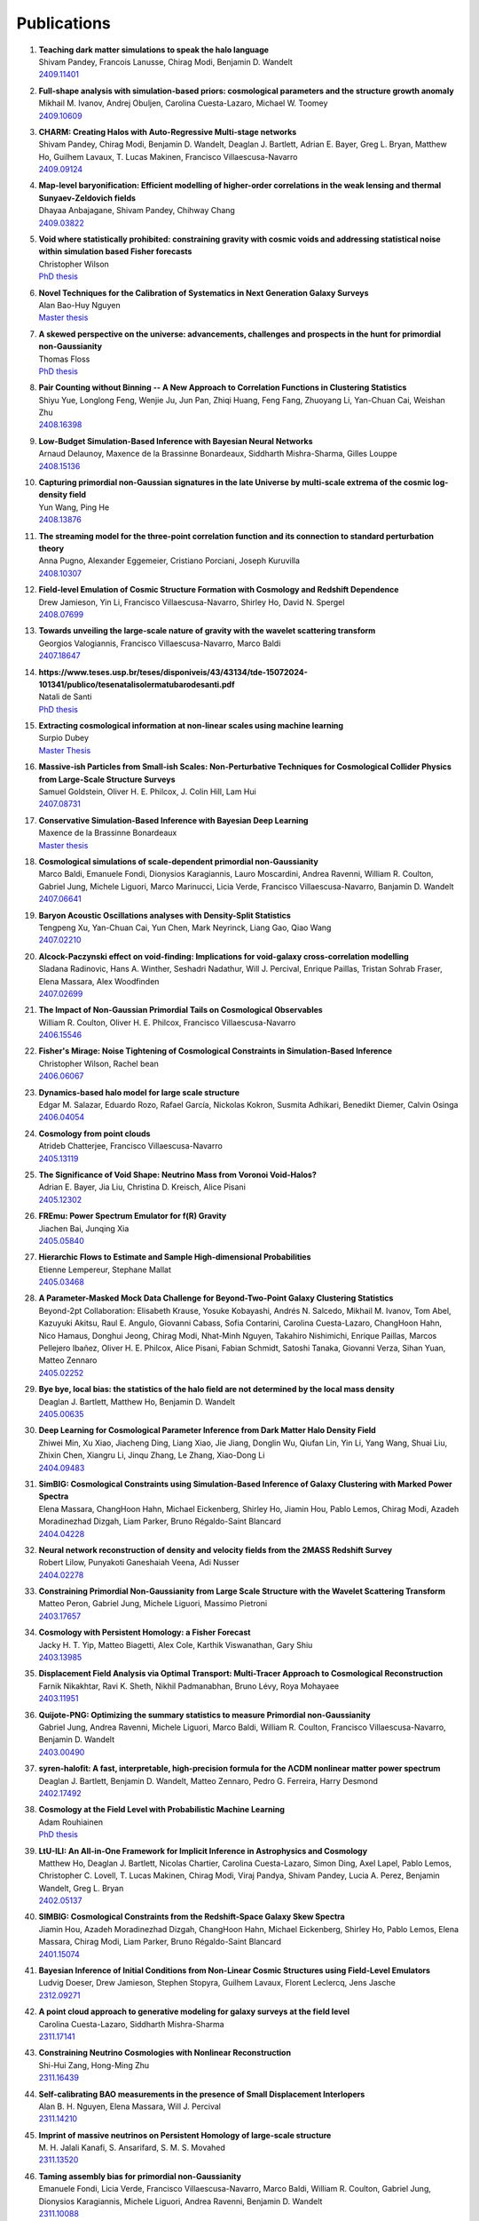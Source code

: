 .. _publications:

************
Publications
************

#. | **Teaching dark matter simulations to speak the halo language**
   | Shivam Pandey, Francois Lanusse, Chirag Modi, Benjamin D. Wandelt
   | `2409.11401 <https://arxiv.org/abs/2409.11401>`_

#. | **Full-shape analysis with simulation-based priors: cosmological parameters and the structure growth anomaly**
   | Mikhail M. Ivanov, Andrej Obuljen, Carolina Cuesta-Lazaro, Michael W. Toomey
   | `2409.10609 <https://arxiv.org/abs/2409.10609>`_

#. | **CHARM: Creating Halos with Auto-Regressive Multi-stage networks**
   | Shivam Pandey, Chirag Modi, Benjamin D. Wandelt, Deaglan J. Bartlett, Adrian E. Bayer, Greg L. Bryan, Matthew Ho, Guilhem Lavaux, T. Lucas Makinen, Francisco Villaescusa-Navarro
   | `2409.09124 <https://arxiv.org/abs/2409.09124>`_

#. | **Map-level baryonification: Efficient modelling of higher-order correlations in the weak lensing and thermal Sunyaev-Zeldovich fields**
   | Dhayaa Anbajagane, Shivam Pandey, Chihway Chang
   | `2409.03822 <https://arxiv.org/abs/2409.03822>`_

#. | **Void where statistically prohibited: constraining gravity with cosmic voids and addressing statistical noise within simulation based Fisher forecasts**
   | Christopher Wilson
   | `PhD thesis <https://www.proquest.com/docview/3100398944?pq-origsite=gscholar&fromopenview=true&sourcetype=Dissertations%20&%20Theses>`_

#. | **Novel Techniques for the Calibration of Systematics in Next Generation Galaxy Surveys**
   | Alan Bao-Huy Nguyen
   | `Master thesis <https://uwspace.uwaterloo.ca/bitstreams/db98ba72-9d54-49b2-a28a-7ef5e8552538/download>`_

#. | **A skewed perspective on the universe: advancements, challenges and prospects in the hunt for primordial non-Gaussianity**
   | Thomas Floss
   | `PhD thesis <https://pure.rug.nl/ws/portalfiles/portal/1084344891/Complete_thesis.pdf>`_

#. | **Pair Counting without Binning -- A New Approach to Correlation Functions in Clustering Statistics**
   | Shiyu Yue, Longlong Feng, Wenjie Ju, Jun Pan, Zhiqi Huang, Feng Fang, Zhuoyang Li, Yan-Chuan Cai, Weishan Zhu
   | `2408.16398 <https://arxiv.org/abs/2408.16398>`_

#. | **Low-Budget Simulation-Based Inference with Bayesian Neural Networks**
   | Arnaud Delaunoy, Maxence de la Brassinne Bonardeaux, Siddharth Mishra-Sharma, Gilles Louppe
   | `2408.15136 <https://arxiv.org/abs/2408.15136>`_

#. | **Capturing primordial non-Gaussian signatures in the late Universe by multi-scale extrema of the cosmic log-density field**
   | Yun Wang, Ping He
   | `2408.13876 <https://arxiv.org/abs/2408.13876>`_

#. | **The streaming model for the three-point correlation function and its connection to standard perturbation theory**
   | Anna Pugno, Alexander Eggemeier, Cristiano Porciani, Joseph Kuruvilla
   | `2408.10307 <https://arxiv.org/abs/2408.10307>`_

#. | **Field-level Emulation of Cosmic Structure Formation with Cosmology and Redshift Dependence**
   | Drew Jamieson, Yin Li, Francisco Villaescusa-Navarro, Shirley Ho, David N. Spergel
   | `2408.07699 <https://arxiv.org/abs/2408.07699>`_

#. | **Towards unveiling the large-scale nature of gravity with the wavelet scattering transform**
   | Georgios Valogiannis, Francisco Villaescusa-Navarro, Marco Baldi
   | `2407.18647 <https://arxiv.org/abs/2407.18647>`_

#. | **https://www.teses.usp.br/teses/disponiveis/43/43134/tde-15072024-101341/publico/tesenatalisolermatubarodesanti.pdf**
   | Natali de Santi
   | `PhD thesis <https://www.teses.usp.br/teses/disponiveis/43/43134/tde-15072024-101341/publico/tesenatalisolermatubarodesanti.pdf>`__

#. | **Extracting cosmological information at non-linear scales using machine learning**
   | Surpio Dubey
   | `Master Thesis <https://thesis.unipd.it/handle/20.500.12608/68240>`_

#. | **Massive-ish Particles from Small-ish Scales: Non-Perturbative Techniques for Cosmological Collider Physics from Large-Scale Structure Surveys**
   | Samuel Goldstein, Oliver H. E. Philcox, J. Colin Hill, Lam Hui
   | `2407.08731 <https://arxiv.org/abs/2407.08731>`_

#. | **Conservative Simulation-Based Inference with Bayesian Deep Learning**
   | Maxence de la Brassinne Bonardeaux
   | `Master thesis <https://matheo.uliege.be/bitstream/2268.2/20480/6/MasterThesisMdlBB.pdf>`_

#. | **Cosmological simulations of scale-dependent primordial non-Gaussianity**
   | Marco Baldi, Emanuele Fondi, Dionysios Karagiannis, Lauro Moscardini, Andrea Ravenni, William R. Coulton, Gabriel Jung, Michele Liguori, Marco Marinucci, Licia Verde, Francisco Villaescusa-Navarro, Banjamin D. Wandelt
   | `2407.06641 <https://arxiv.org/abs/2407.06641>`_

#. | **Baryon Acoustic Oscillations analyses with Density-Split Statistics**
   | Tengpeng Xu, Yan-Chuan Cai, Yun Chen, Mark Neyrinck, Liang Gao, Qiao Wang
   | `2407.02210 <https://arxiv.org/abs/2407.02210>`_

#. | **Alcock-Paczynski effect on void-finding: Implications for void-galaxy cross-correlation modelling**
   | Sladana Radinovic, Hans A. Winther, Seshadri Nadathur, Will J. Percival, Enrique Paillas, Tristan Sohrab Fraser, Elena Massara, Alex Woodfinden
   | `2407.02699 <https://arxiv.org/abs/2407.02699>`_

#. | **The Impact of Non-Gaussian Primordial Tails on Cosmological Observables**
   | William R. Coulton, Oliver H. E. Philcox, Francisco Villaescusa-Navarro
   | `2406.15546 <https://arxiv.org/abs/2406.15546>`_
   
#. | **Fisher's Mirage: Noise Tightening of Cosmological Constraints in Simulation-Based Inference**
   | Christopher Wilson, Rachel bean
   | `2406.06067 <https://arxiv.org/abs/2406.06067>`_

#. | **Dynamics-based halo model for large scale structure**
   | Edgar M. Salazar, Eduardo Rozo, Rafael García, Nickolas Kokron, Susmita Adhikari, Benedikt Diemer, Calvin Osinga
   | `2406.04054 <https://arxiv.org/abs/2406.04054>`_

#. | **Cosmology from point clouds**
   | Atrideb Chatterjee, Francisco Villaescusa-Navarro
   | `2405.13119 <https://arxiv.org/abs/2405.13119>`_

#. | **The Significance of Void Shape: Neutrino Mass from Voronoi Void-Halos?**
   | Adrian E. Bayer, Jia Liu, Christina D. Kreisch, Alice Pisani
   | `2405.12302 <https://arxiv.org/abs/2405.12302>`_

#. | **FREmu: Power Spectrum Emulator for f(R) Gravity**
   | Jiachen Bai, Junqing Xia
   | `2405.05840 <https://arxiv.org/abs/2405.05840>`_

#. | **Hierarchic Flows to Estimate and Sample High-dimensional Probabilities**
   | Etienne Lempereur, Stephane Mallat
   | `2405.03468 <https://arxiv.org/abs/2405.03468>`_

#. | **A Parameter-Masked Mock Data Challenge for Beyond-Two-Point Galaxy Clustering Statistics**
   | Beyond-2pt Collaboration: Elisabeth Krause, Yosuke Kobayashi, Andrés N. Salcedo, Mikhail M. Ivanov, Tom Abel, Kazuyuki Akitsu, Raul E. Angulo, Giovanni Cabass, Sofia Contarini, Carolina Cuesta-Lazaro, ChangHoon Hahn, Nico Hamaus, Donghui Jeong, Chirag Modi, Nhat-Minh Nguyen, Takahiro Nishimichi, Enrique Paillas, Marcos Pellejero Ibañez, Oliver H. E. Philcox, Alice Pisani, Fabian Schmidt, Satoshi Tanaka, Giovanni Verza, Sihan Yuan, Matteo Zennaro
   | `2405.02252 <https://arxiv.org/abs/2405.02252>`_

#. | **Bye bye, local bias: the statistics of the halo field are not determined by the local mass density**
   | Deaglan J. Bartlett, Matthew Ho, Benjamin D. Wandelt
   | `2405.00635 <https://arxiv.org/abs/2405.00635>`_

#. | **Deep Learning for Cosmological Parameter Inference from Dark Matter Halo Density Field**
   | Zhiwei Min, Xu Xiao, Jiacheng Ding, Liang Xiao, Jie Jiang, Donglin Wu, Qiufan Lin, Yin Li, Yang Wang, Shuai Liu, Zhixin Chen, Xiangru Li, Jinqu Zhang, Le Zhang, Xiao-Dong Li
   | `2404.09483 <https://arxiv.org/abs/2404.09483>`_

#. | **SimBIG: Cosmological Constraints using Simulation-Based Inference of Galaxy Clustering with Marked Power Spectra**
   | Elena Massara, ChangHoon Hahn, Michael Eickenberg, Shirley Ho, Jiamin Hou, Pablo Lemos, Chirag Modi, Azadeh Moradinezhad Dizgah, Liam Parker, Bruno Régaldo-Saint Blancard
   | `2404.04228 <https://arxiv.org/abs/2404.04228>`_

#. | **Neural network reconstruction of density and velocity fields from the 2MASS Redshift Survey**
   | Robert Lilow, Punyakoti Ganeshaiah Veena, Adi Nusser
   | `2404.02278 <https://arxiv.org/abs/2404.02278>`_

#. | **Constraining Primordial Non-Gaussianity from Large Scale Structure with the Wavelet Scattering Transform**
   | Matteo Peron, Gabriel Jung, Michele Liguori, Massimo Pietroni
   | `2403.17657 <https://arxiv.org/abs/2403.17657>`_

#. | **Cosmology with Persistent Homology: a Fisher Forecast**
   | Jacky H. T. Yip, Matteo Biagetti, Alex Cole, Karthik Viswanathan, Gary Shiu
   | `2403.13985 <https://arxiv.org/abs/2403.13985>`_

#. | **Displacement Field Analysis via Optimal Transport: Multi-Tracer Approach to Cosmological Reconstruction**
   | Farnik Nikakhtar, Ravi K. Sheth, Nikhil Padmanabhan, Bruno Lévy, Roya Mohayaee
   | `2403.11951 <https://arxiv.org/abs/2403.11951>`_

#. | **Quijote-PNG: Optimizing the summary statistics to measure Primordial non-Gaussianity**
   | Gabriel Jung, Andrea Ravenni, Michele Liguori, Marco Baldi, William R. Coulton, Francisco Villaescusa-Navarro, Benjamin D. Wandelt
   | `2403.00490 <https://arxiv.org/abs/2403.00490>`_

#. | **syren-halofit: A fast, interpretable, high-precision formula for the ΛCDM nonlinear matter power spectrum**
   | Deaglan J. Bartlett, Benjamin D. Wandelt, Matteo Zennaro, Pedro G. Ferreira, Harry Desmond
   | `2402.17492 <https://arxiv.org/abs/2402.17492>`_

#. | **Cosmology at the Field Level with Probabilistic Machine Learning**
   | Adam Rouhiainen
   | `PhD thesis <https://arxiv.org/abs/2402.07694>`_

#. | **LtU-ILI: An All-in-One Framework for Implicit Inference in Astrophysics and Cosmology**
   | Matthew Ho, Deaglan J. Bartlett, Nicolas Chartier, Carolina Cuesta-Lazaro, Simon Ding, Axel Lapel, Pablo Lemos, Christopher C. Lovell, T. Lucas Makinen, Chirag Modi, Viraj Pandya, Shivam Pandey, Lucia A. Perez, Benjamin Wandelt, Greg L. Bryan
   | `2402.05137 <https://arxiv.org/abs/2402.05137>`_

#. | **SIMBIG: Cosmological Constraints from the Redshift-Space Galaxy Skew Spectra**
   | Jiamin Hou, Azadeh Moradinezhad Dizgah, ChangHoon Hahn, Michael Eickenberg, Shirley Ho, Pablo Lemos, Elena Massara, Chirag Modi, Liam Parker, Bruno Régaldo-Saint Blancard
   | `2401.15074 <https://arxiv.org/abs/2401.15074>`_

#. | **Bayesian Inference of Initial Conditions from Non-Linear Cosmic Structures using Field-Level Emulators**
   | Ludvig Doeser, Drew Jamieson, Stephen Stopyra, Guilhem Lavaux, Florent Leclercq, Jens Jasche
   | `2312.09271 <https://arxiv.org/abs/2312.09271>`_

#. | **A point cloud approach to generative modeling for galaxy surveys at the field level**
   | Carolina Cuesta-Lazaro, Siddharth Mishra-Sharma
   | `2311.17141 <https://arxiv.org/abs/2311.17141>`_

#. | **Constraining Neutrino Cosmologies with Nonlinear Reconstruction**
   | Shi-Hui Zang, Hong-Ming Zhu
   | `2311.16439 <https://arxiv.org/abs/2311.16439>`_

#. | **Self-calibrating BAO measurements in the presence of Small Displacement Interlopers**
   | Alan B. H. Nguyen, Elena Massara, Will J. Percival
   | `2311.14210 <https://arxiv.org/abs/2311.14210>`_

#. | **Imprint of massive neutrinos on Persistent Homology of large-scale structure**
   | M. H. Jalali Kanafi, S. Ansarifard, S. M. S. Movahed
   | `2311.13520 <https://arxiv.org/abs/2311.13520>`_

#. | **Taming assembly bias for primordial non-Gaussianity**
   | Emanuele Fondi, Licia Verde, Francisco Villaescusa-Navarro, Marco Baldi, William R. Coulton, Gabriel Jung, Dionysios Karagiannis, Michele Liguori, Andrea Ravenni, Benjamin D. Wandelt
   | `2311.10088 <https://arxiv.org/abs/2311.10088>`_

#. | **Analysis of an iterative reconstruction method in comparison of the standard reconstruction method**
   | Xinyi Chen, Nikhil Padmanabhan
   | `2311.09531 <https://arxiv.org/abs/2311.09531>`_

#. | **Elucidating the impact of massive neutrinos on halo assembly bias**
   | Yunjia Song, Ying Zu
   | `2311.07650 <https://arxiv.org/abs/2311.07650>`_

#. | **On the range of validity of perturbative models for galaxy clustering and its uncertainty**
   | Giosuè Gambardella, Matteo Biagetti, Chiara Moretti, Emiliano Sefusatti
   | `2311.04608 <https://arxiv.org/abs/2311.04608>`_

#. | **Evaluating the reconstruction of individual haloes in constrained cosmological simulations**
   | Richard Stiskalek, Harry Desmond, Julien Devriendt, Adrianne Slyz
   | `2310.20672 <https://arxiv.org/abs/2310.20672>`_

#. | **SimBIG: Field-level Simulation-Based Inference of Galaxy Clustering**
   | Pablo Lemos, Liam Parker, ChangHoon Hahn, Shirley Ho, Michael Eickenberg, Jiamin Hou, Elena Massara, Chirag Modi, Azadeh Moradinezhad Dizgah, Bruno Regaldo-Saint Blancard, David Spergel
   | `2310.15256 <https://arxiv.org/abs/2310.15256>`_

#. | **SIMBIG: Galaxy Clustering Analysis with the Wavelet Scattering Transform**
   | Bruno Régaldo-Saint Blancard, ChangHoon Hahn, Shirley Ho, Jiamin Hou, Pablo Lemos, Elena Massara, Chirag Modi, Azadeh Moradinezhad Dizgah, Liam Parker, Yuling Yao, Michael Eickenberg
   | `2310.15250 <https://arxiv.org/abs/2310.15250>`_

#. | **SIMBIG: The First Cosmological Constraints from Non-Gaussian and Non-Linear Galaxy Clustering**
   | ChangHoon Hahn, Pablo Lemos, Liam Parker, Bruno Régaldo-Saint Blancard, Michael Eickenberg, Shirley Ho, Jiamin Hou, Elena Massara, Chirag Modi, Azadeh Moradinezhad Dizgah, David Spergel
   | `2310.15246 <https://arxiv.org/abs/2310.15246>`_

#. | **SIMBIG: The First Cosmological Constraints from the Non-Linear Galaxy Bispectrum**
   | ChangHoon Hahn, Michael Eickenberg, Shirley Ho, Jiamin Hou, Pablo Lemos, Elena Massara, Chirag Modi, Azadeh Moradinezhad Dizgah, Liam Parker, Bruno Régaldo-Saint Blancard
   | `2310.15243 <https://arxiv.org/abs/2310.15243>`_

#. | **A theoretical view on the T-web statistical description of the cosmic web**
   | Emma Ayçoberry, Alexandre Barthelemy, Sandrine Codis
   | `2310.03548 <https://arxiv.org/abs/2310.03548>`_

#. | **Primordial non-Gaussianities with weak lensing: Information on non-linear scales in the Ulagam full-sky simulations**
   | Dhayaa Anbajagane, Chihway Chang, Hayden Lee, Marco Gatti
   | `2310.02349 <https://arxiv.org/abs/2310.02349>`_

#. | **Small-scale signatures of primordial non-Gaussianity in k-Nearest Neighbour cumulative distribution functions**
   | William R. Coulton, Tom Abel, Arka Banerjee
   | `2309.15151 <https://arxiv.org/abs/2309.15151>`_

#. | **Sensitivity Analysis of Simulation-Based Inference for Galaxy Clustering**
   | Chirag Modi, Shivam Pandey, Matthew Ho, ChangHoon Hahn, Bruno R'egaldo-Saint Blancard, Benjamin Wandelt
   | `2309.15071 <https://arxiv.org/abs/2309.15071>`_

#. | **Towards an Optimal Cosmological Detection of Neutrino Mass with Bayesian Inference**
   | Adrian Bayer
   | `PhD thesis <https://escholarship.org/uc/item/0gf06762>`__

#. | **The effects of non-linearity on the growth rate constraint from velocity correlation functions**
   | Motonari Tonegawa, Stephen Appleby, Changbom Park, Sungwook E. Hong, Juhan Kim
   | `2309.14457 <https://arxiv.org/abs/2309.14457>`_

#. | **Hybrid SBI or How I Learned to Stop Worrying and Learn the Likelihood**
   | Chirag Modi, Oliver H.E. Philcox
   | `2309.10270 <https://arxiv.org/abs/2309.10270>`_

#. | **Predicting Interloper Fraction with Graph Neural Networks**
   | Elena Massara, Francisco Villaescusa-Navarro, Will J. Percival
   | `2309.05850 <https://arxiv.org/abs/2309.05850>`_

#. | **The two-loop power spectrum in redshift space**
   | Petter Taule, Mathias Garny
   | `2308.07379 <https://arxiv.org/abs/2308.07379>`_

#. | **Beyond the 3rd moment: A practical study of using lensing convergence CDFs for cosmology with DES Y3**
   | D. Anbajagane, C. Chang, A. Banerjee, T. Abel, M. Gatti, V. Ajani, A. Alarcon et al.
   | `2308.03863 <https://arxiv.org/abs/2308.03863>`_

#. | **Precision cosmology using voids**
   | Alex Woodfinden
   | `PhD thesis <https://uwspace.uwaterloo.ca/handle/10012/19651>`__

#. | **Probing the anisotropy and non-Gaussianity in redshift space through the derivative of excursion set moments**
   | M. H. Jalali Kanafi, S. M. S. Movahed
   | `2308.03086 <https://arxiv.org/abs/2308.03086>`_

#. | **Hybrid-bias and displacement emulators for field-level modelling of galaxy clustering in real and redshift space**
   | Marcos Pellejero Ibanez, Raul E. Angulo, Drew Jamieson, Yin Li
   | `2307.09134 <https://arxiv.org/abs/2307.09134>`_

#. | **Neutrino mass constraint from an Implicit Likelihood Analysis of BOSS voids**
   | Leander Thiele, Elena Massara, Alice Pisani, ChangHoon Hahn, David N. Spergel, Shirley Ho, Benjamin Wandelt
   | `2307.07555 <https://arxiv.org/abs/2307.07555>`_
   
#. | **Optimal Transport Reconstruction of Biased Tracers in Redshift Space**
   | Farnik Nikakhtar, Nikhil Padmanabhan, Bruno Lévy, Ravi K. Sheth, Roya Mohayaee
   | `2307.03671 <https://arxiv.org/abs/2307.03671>`_

#. | **Numerical Studies in Rarefied Gas Dynamics, Cosmological Summary Statistics, and Scalar Field Dark Matter**
   | Alvaro Zamora
   | `PhD thesis <https://searchworks.stanford.edu/view/14783507>`__

#. | **Scattering Spectra Models for Physics**
   | Sihao Cheng, Rudy Morel, Erwan Allys, Brice Menard, Stephane Mallat
   | `2306.17210 <https://arxiv.org/abs/2306.17210>`_
   
#. | **Statistical Component Separation for Targeted Signal Recovery in Noisy Mixtures**
   | Bruno Regaldo-Saint Blancard, Michael Eickenberg
   | `2306.15012 <https://arxiv.org/abs/2306.15012>`_

#. | **Whispers from the Big Bang: cosmological constraints from galaxy power spectra**
   | Aaron Glanville
   | `PhD thesis <https://espace.library.uq.edu.au/view/UQ:f88e80a>`__
   
#. | **Signatures of a Parity-Violating Universe**
   | William R. Coulton, Oliver H. E. Philcox, Francisco Villaescusa-Navarro
   | `2306.11782 <https://arxiv.org/abs/2306.11782>`_

#. | **Effective cosmic density field reconstruction with convolutional neural network**
   | Xinyi Chen, Fangzhou Zhu, Sasha Gaines, Nikhil Padmanabhan
   | `2306.10538 <https://arxiv.org/abs/2306.10538>`_

#. | **On approximations of the redshift-space bispectrum and power spectrum multipoles covariance matrix**
   | Sergi Novell-Masot, Héctor Gil-Marín, Licia Verde
   | `2306.03137 <https://arxiv.org/abs/2306.03137>`_

#. | **Clustering of binary black hole mergers: a detailed analysis of the EAGLE+MOBSE simulation**
   | Matteo Peron, Sarah Libanore, Andrea Ravenni, Michele Liguori, Maria Celeste Artale
   | `2305.18003 <https://arxiv.org/abs/2305.18003>`_

#. | **Non-Linearity-Free prediction of the growth-rate fσ8 using Convolutional Neural Networks**
   | Koya Murakami, Indira Ocampo, Savvas Nesseris, Atsushi J. Nishizawa, Sachiko Kuroyanagi
   | `2305.12812 <https://arxiv.org/abs/2305.12812>`_

#. | **Quijote-PNG: The Information Content of the Halo Mass Function**
   | Gabriel Jung, Andrea Ravenni, Marco Baldi, William R. Coulton, Drew Jamieson, Dionysios Karagiannis, Michele Liguori, Helen Shao, Licia Verde, Francisco Villaescusa-Navarro, Benjamin D. Wandelt
   | `2305.10597 <https://arxiv.org/abs/2305.10597>`_

#. | **How to estimate Fisher matrices from simulations**
   | William R. Coulton, Benjamin D. Wandelt
   | `2305.08994 <https://arxiv.org/abs/2305.08994>`_

#. | **Improving constraints on primordial non-Gaussianity using neural network based reconstruction**
   | Thomas Flöss, P. Daniel Meerburg
   | `2305.07018 <https://arxiv.org/abs/2305.07018>`_

#. | **Constraining fNL using the Large-Scale Modulation of Small-Scale Statistics**
   | Utkarsh Giri, Moritz Münchmeyer, Kendrick M. Smith
   | `2305.03070 <https://arxiv.org/abs/2305.03070>`_

#. | **Posterior Sampling of the Initial Conditions of the Universe from Non-linear Large Scale Structures using Score-Based Generative Models**
   | Ronan Legin, Matthew Ho, Pablo Lemos, Laurence Perreault-Levasseur, Shirley Ho, Yashar Hezaveh, Benjamin Wandelt
   | `2304.03788 <https://arxiv.org/abs/2304.03788>`_

#. | **On the impact of f(Q) gravity on the Large Scale Structure**
   | Oleksii Sokoliuk, Simran Arora, Subhrat Praharaj, Alexander Baransky, P.K. Sahoo
   | `2303.17341 <https://arxiv.org/abs/2303.17341>`_

#. | **GEO-FPT: a model of the galaxy bispectrum at mildly non-linear scales**
   | Sergi Novell-Masot, Davide Gualdi, Héctor Gil-Marín, Licia Verde
   | `2303.15510 <https://arxiv.org/abs/2303.15510>`_

#. | **Predicting the Initial Conditions of the Universe using Deep Learning**
   | Vaibhav Jindal, Drew Jamieson, Albert Liang, Aarti Singh, Shirley Ho
   | `2303.13056 <https://arxiv.org/abs/2303.13056>`_

#. | **Probing massive neutrinos with the Minkowski functionals of the galaxy distribution**
   | Wei Liu, Aoxiang Jiang, Wenjuan Fang
   | `2302.08162 <https://arxiv.org/abs/2302.08162>`_

#. | **Cosmological Properties of the Cosmic Web**
   | Majd Shalak, Jean-Michel Alimi
   | `Phys. Sci. Forum 2023 <https://www.mdpi.com/2673-9984/7/1/53>`_

#. | **Perturbation-theory informed integrators for cosmological simulations**
   | Florian List, Oliver Hahn
   | `2301.09655 <https://arxiv.org/abs/2301.09655>`_

#. | **Signature of Massive Neutrinos from the Clustering of Critical Points. I. Density-threshold-based Analysis in Configuration Space**
   | Jeongin Moon, Graziano Rossi, Hogyun Yu
   | `ApJS 264 26 (2023) <https://iopscience.iop.org/article/10.3847/1538-4365/aca32a>`_

#. | **Constraining cosmological parameters from N-body simulations with Variational Bayesian Neural Networks**
   | Héctor J. Hortúa, Luz Ángela García, Leonardo Castañeda C
   | `2301.03991 <https://arxiv.org/abs/2301.03991>`_

#. | **Window function convolution with deep neural network models**
   | Davit Alkhanishvili, Cristiano Porciani, Emiliano Sefusatti
   | `2212.09742 <https://arxiv.org/abs/2212.09742>`_

#. | **Machine learning cosmology from void properties**
   | Bonny Y. Wang, Alice Pisani, Francisco Villaescusa-Navarro, Benjamin D. Wandelt
   | `2212.06860 <https://arxiv.org/abs/2212.06860>`_

#. | **Cosmology with cosmic web environments II. Redshift-space auto and cross power spectra**
   | Tony Bonnaire, Joseph Kuruvilla, Nabila Aghanim, Aurélien Decelle
   | `2212.06338 <https://arxiv.org/abs/2212.06838>`_

#. | **Quijote-PNG: Quasi-maximum likelihood estimation of Primordial Non-Gaussianity in the non-linear halo density field**
   | Gabriel Jung, Dionysios Karagiannis, Michele Liguori, Marco Baldi, William R Coulton, Drew Jamieson, Licia Verde, Francisco Villaescusa-Navarro, Benjamin D. Wandelt
   | `2211.07565 <https://arxiv.org/abs/2211.07565>`_

#. | **SIMBIG: A Forward Modeling Approach To Analyzing Galaxy Clustering**
   | ChangHoon Hahn, Michael Eickenberg, Shirley Ho, Jiamin Hou, Pablo Lemos, Elena Massara, Chirag Modi, Azadeh Moradinezhad Dizgah, Bruno Régaldo-Saint Blancard, Muntazir M. Abidi
   | `2211.00723 <https://arxiv.org/abs/2211.00723>`_
   
#. | **SIMBIG: Mock Challenge for a Forward Modeling Approach to Galaxy Clustering**
   | ChangHoon Hahn, Michael Eickenberg, Shirley Ho, Jiamin Hou, Pablo Lemos, Elena Massara, Chirag Modi, Azadeh Moradinezhad Dizgah, Bruno Régaldo-Saint Blancard, Muntazir M. Abidi
   | `2211.00660 <https://arxiv.org/abs/2211.00660>`_

#. | **Cosmological Information in Skew Spectra of Biased Tracers in Redshift Space**
   | Jiamin Hou, Azadeh Moradinezhad Dizgah, ChangHoon Hahn, Elena Massara
   | `2210.12743 <https://arxiv.org/abs/2210.12743>`_

#. | **New applications of Graph Neural Networks in Cosmology**
   | Farida Farsian, Federico Marulli, Lauro Moscardini, Carlo Giocoli
   | `2210.11487 <https://arxiv.org/abs/2210.11487>`_

#. | **Tracer-Field Cross-Correlations with k-Nearest Neighbor Distributions**
   | Arka Banerjee, Tom Abel
   | `2210.05140 <https://arxiv.org/abs/2210.05140>`_

#. | **Squeezing** :math:`f_{\rm NL}` **out of the matter bispectrum with consistency relations**
   | Samuel Goldstein, Angelo Esposito, Oliver H. E. Philcox, Lam Hui, J. Colin Hill, Roman Scoccimarro, Maximilian H. Abitbol
   | `2209.06228 <https://arxiv.org/abs/2209.06228>`_

#. | **Constraining νΛCDM with density-split clustering**
   | Enrique Paillas, Carolina Cuesta-Lazaro, Pauline Zarrouk, Yan-Chuan Cai, Will J. Percival, Seshadri Nadathur, Mathilde Pinon, Arnaud de Mattia, Florian Beutler
   | `2209.04310 <https://arxiv.org/abs/2209.04310>`_

#. | **Bayesian evidence comparison for distance scale estimates**
   | Aseem Paranjape, Ravi K. Sheth
   | `2209.00668 <https://arxiv.org/abs/2209.00668>`_

#. | **Minkowski Tensors in Redshift Space -- Beyond the Plane Parallel Approximation**
   | Stephen Appleby, Joby P. Kochappan, Pravabati Chingangbam, Changbom Park
   | `2208.10164 <https://arxiv.org/abs/2208.10164>`_

#. | **Correcting for small-displacement interlopers in BAO analyses**
   | Setareh Foroozan, Elena Massara, Will J. Percival
   | `2208.05001 <https://arxiv.org/abs/2208.05001>`_

#. | **Fast computation of non-linear power spectrum in cosmologies with massive neutrinos**
   | Hernán E. Noriega, Alejandro Aviles, Sebastien Fromenteau, Mariana Vargas-Magaña
   | `2208.02791 <https://arxiv.org/abs/2208.02791>`_

#. | **Estimating Cosmological Constraints from Galaxy Cluster Abundance using Simulation-Based Inference**
   | Moonzarin Reza, Yuanyuan Zhang, Brian Nord, Jason Poh, Aleksandra Ciprijanovic, Louis Strigari
   | `2208.00134 <https://arxiv.org/abs/2208.00134>`_

#. | **The Cosmic Graph: Optimal Information Extraction from Large-Scale Structure using Catalogues**
   | T. Lucas Makinen, Tom Charnock, Pablo Lemos, Natalia Porqueres, Alan Heavens, Benjamin D. Wandelt
   | `2207.05202 <https://arxiv.org/abs/2207.05202>`_

#. | **The Disordered Heterogeneous Universe: Galaxy Distribution and Clustering Across Length Scales**
   | Oliver H. E. Philcox, Salvatore Torquato
   | `2207.00519 <https://arxiv.org/abs/2207.00519>`_

#. | **Quijote PNG: The information content of the halo power spectrum and bispectrum**
   | William R Coulton, Francisco Villaescusa-Navarro, Drew Jamieson, Marco Baldi, Gabriel Jung, Dionysios Karagiannis, Michele Liguori, Licia Verde, Benjamin D. Wandelt
   | `2206.15450 <https://arxiv.org/abs/2206.15450>`_

#. | **Velocity profiles of matter and biased tracers around voids**
   | Elena Massara, Will J. Percival, Neal Dalal, Seshadri Nadathur, Slađana Radinović, Hans A. Winther, Alex Woodfinden
   | `2206.14120 <https://arxiv.org/abs/2206.14120>`_

#. | **Primordial non-Gaussianity and non-Gaussian Covariance**
   | Thomas Floss, Matteo Biagetti, P. Daniel Meerburg
   | `2206.10458 <https://arxiv.org/abs/2206.10458>`_

#. | **Field Level Neural Network Emulator for Cosmological N-body Simulations**
   | Drew Jamieson, Yin Li, Renan Alves de Oliveira, Francisco Villaescusa-Navarro, Shirley Ho, David N. Spergel
   | `2206.04594 <https://arxiv.org/abs/2206.04594>`_

#. | **Simple lessons from complex learning: what a neural network model learns about cosmic structure formation**
   | Drew Jamieson, Yin Li, Siyu He, Francisco Villaescusa-Navarro, Shirley Ho, Renan Alves de Oliveira, David N. Spergel
   | `2206.04573 <https://arxiv.org/abs/2206.04573>`_

#. | **Cosmological Information in the Marked Power Spectrum of the Galaxy Field**
   | Elena Massara, Francisco Villaescusa-Navarro, ChangHoon Hahn, Muntazir M. Abidi, Michael Eickenberg, Shirley Ho, Pablo Lemos, Azadeh Moradinezhad Dizgah, Bruno Regaldo-Saint Blancard
   | `2206.01709 <https://arxiv.org/abs/2206.01709>`_

#. | **Quijote-PNG: Quasi-maximum likelihood estimation of Primordial Non-Gaussianity in the non-linear dark matter density field**
   | Gabriel Jung, Dionysios Karagiannis, Michele Liguori, Marco Baldi, William R Coulton, Drew Jamieson, Licia Verde, Francisco Villaescusa-Navarro, Benjamin D. Wandelt
   | `2206.01624 <https://arxiv.org/abs/2206.01624>`_

#. | **Quijote-PNG: Simulations of primordial non-Gaussianity and the information content of the matter field power spectrum and bispectrum**
   | William R Coulton, Francisco Villaescusa-Navarro, Drew Jamieson, Marco Baldi, Gabriel Jung, Dionysios Karagiannis, Michele Liguori, Licia Verde, Benjamin D. Wandelt
   | `2206.01619 <https://arxiv.org/abs/2206.01619>`_

#. | **Accurate predictions from small boxes: variance suppression via the Zel'dovich approximation**
   | Nickolas Kokron, Shi-Fan Chen, Martin White, Joseph DeRose, Mark Maus
   | `2205.15327 <https://arxiv.org/abs/2205.15327>`_

#. | **Robust Neural Network-Enhanced Estimation of Local Primordial Non-Gaussianity**
   | Utkarsh Giri, Moritz Münchmeyer, Kendrick M. Smith
   | `2205.12964 <https://arxiv.org/abs/2205.12964>`_

#. | **Two-loop power spectrum with full time- and scale-dependence and EFT corrections: impact of massive neutrinos and going beyond EdS**
   | Mathias Garny, Petter Taule
   | `2205.11533 <https://arxiv.org/abs/2205.11533>`_

#. | **Improving cosmological covariance matrices with machine learning**
   | Natali S.M. de Santi, L. Raul Abramo
   | `2205.10881 <https://arxiv.org/abs/2205.10881>`_

#. | **Fast and realistic large-scale structure from machine-learning-augmented random field simulations**
   | Davide Piras, Benjamin Joachimi, Francisco Villaescusa-Navarro
   | `2205.07898 <https://arxiv.org/abs/2205.07898>`_

#. | **Distinguishing Dirac vs. Majorana Neutrinos: a Cosmological Probe**
   | Beatriz Hernandez-Molinero, Raul Jimenez, Carlos Pena-Garay
   | `2205.00808 <https://arxiv.org/abs/2205.00808>`_

#. | **Accurate Model of the Projected Velocity Distribution of Galaxies in Dark Matter Halos**
   | Han Aung, Daisuke Nagai, Eduardo Rozo, Brandon Wolfe, Susmita Adhikari
   | `2204.13131 <https://arxiv.org/abs/2204.13131>`_

#. | **Wavelet Moments for Cosmological Parameter Estimation**
   | Michael Eickenberg, Erwan Allys, Azadeh Moradinezhad Dizgah, Pablo Lemos, Elena Massara, Muntazir Abidi, ChangHoon Hahn, Sultan Hassan, Bruno Regaldo-Saint Blancard, Shirley Ho, Stephane Mallat, Joakim Andén, Francisco Villaescusa-Navarro
   | `2204.07646 <https://arxiv.org/abs/2204.07646>`_

#. | **Quantification of high dimensional non-Gaussianities and its implication to Fisher analysis in cosmology**
   | Core Francisco Park, Erwan Allys, Francisco Villaescusa-Navarro, Douglas P. Finkbeiner
   | `2204.05435 <https://arxiv.org/abs/2204.05435>`_

#. | **Bayesian Control Variates for optimal covariance estimation with pairs of simulations and surrogates**
   | Nicolas Chartier, Benjamin D. Wandelt
   | `2204.03070 <https://arxiv.org/abs/2204.03070>`_
   
#. | **Probing massive neutrinos with the Minkowski functionals of large-scale structure**
   | Wei Liu, Aoxiang Jiang, Wenjuan Fang
   | `2204.02945 <https://arxiv.org/abs/2204.02945>`_

#. | **Perturbation Theory vs Simulation: Quasi-linear Scale, Binning Effect, and Visualization of Bispectrum**
   | Joseph Tomlinson, Donghui Jeong
   | `2204.00668 <https://arxiv.org/abs/2204.00668>`_

#. | **The effect of local universe constraints on halo abundance and clustering**
   | Maxwell L. Hutt, Harry Desmond, Julien Devriendt, Adrianne Slyz
   | `2203.14724 <https://arxiv.org/abs/2203.14724>`_
   
#. | **Extracting high-order cosmological information in galaxy surveys with power spectra**
   | Yuting Wang, Gong-Bo Zhao, Kazuya Koyama, Will J. Percival, Ryuichi Takahashi, Chiaki Hikage, Héctor Gil-Marín, ChangHoon Hahn, Ruiyang Zhao, Weibing Zhang, Xiaoyong Mu, Yu Yu, Hong-Ming Zhu, Fei Ge
   | `2202.05248 <https://arxiv.org/abs/2202.05248>`_

#. | **Constraining cosmological parameters from N-body simulations with Bayesian Neural Networks**
   | Hector J. Hortua
   | `2112.11865 <https://arxiv.org/abs/2112.11865>`_

#. | **Detection of spatial clustering in the 1000 richest SDSS DR8 redMaPPer clusters with Nearest Neighbor distributions**
   | Yunchong Wang, Arka Banerjee, Tom Abel
   | `2112.04502 <https://arxiv.org/abs/2112.04502>`_

#. | **One-point statistics matter in extended cosmologies**
   | Alex Gough, Cora Uhlemann
   | `2112.04428 <https://arxiv.org/abs/2112.04428>`_

#. | **Cosmology with cosmic web environments I. Real-space power spectra**
   | Tony Bonnaire, Nabila Aghanim, Joseph Kuruvilla, Aurélien Decelle
   | `2112.03926 <https://arxiv.org/abs/2112.03926>`_

#. | **The Information Content of Projected Galaxy Fields**
   | Lucas Porth, Gary M. Bernstein, Robert E. Smith, Abigail J. Lee
   | `2111.13702 <https://arxiv.org/abs/2111.13702>`_

#. | **Cosmology and neutrino mass with the Minimum Spanning Tree**
   | Krishna Naidoo, Elena Massara, Ofer Lahav
   | `2111.12088 <https://arxiv.org/abs/2111.12088>`_

#. | **The Covariance of Squeezed Bispectrum Configurations**
   | Matteo Biagetti, Lina Castiblanco, Jorge Noreña, Emiliano Sefusatti
   | `2111.05887 <https://arxiv.org/abs/2111.05887>`_

#. | **NECOLA: Towards a Universal Field-level Cosmological Emulator**
   | Neerav Kaushal, Francisco Villaescusa-Navarro, Elena Giusarma, Yin Li, Conner Hawry, Mauricio Reyes
   | `2111.02441 <https://arxiv.org/abs/2111.02441>`_

#. | **The smearing scale in Laguerre reconstructions of the correlation function**
   | Farnik Nikakhtar, Ravi K. Sheth, Idit Zehavi
   | `2110.03591 <https://arxiv.org/abs/2110.03591>`_

#. | **Cosmology with the kinetic Sunyaev-Zeldovich effect: Independent of the optical depth and** :math:`\sigma_8`
   | Joseph Kuruvilla
   | `2109.13938 <https://arxiv.org/abs/2109.13938>`_

#. | **Creating Jackknife and Bootstrap estimates of the covariance matrix for the two-point correlation function**
   | Faizan G. Mohammad, Will J. Percival
   | `2109.07071 <https://arxiv.org/abs/2109.07071>`_

#. | **The matter density PDF for modified gravity and dark energy with Large Deviations Theory**
   | Matteo Cataneo, Cora Uhlemann, Christian Arnold, Alex Gough, Baojiu Li, Catherine Heymans
   | `2109.02636 <https://arxiv.org/abs/2109.02636>`_

#. | **Towards an Optimal Estimation of Cosmological Parameters with the Wavelet Scattering Transform**
   | Georgios Valogiannis, Cora Dvorkin
   | `2108.07821 <https://arxiv.org/abs/2108.07821>`_

#. | **Beware of Fake** :math:`\nu s` **: The Effect of Massive Neutrinos on the Non-Linear Evolution of Cosmic Structure**
   | Adrian E. Bayer, Arka Banerjee, Uros Seljak
   | `2108.04215 <https://arxiv.org/abs/2108.04215>`_

#. | **The effects of peculiar velocities on the morphological properties of large scale structures**
   | Aoxiang Jiang, Wei Liu, Wenjuan Fang, Wen Zhao
   | `2108.03851 <https://arxiv.org/abs/2108.03851>`_

#. | **Analytic Gaussian Covariance Matrices for Galaxy N-Point Correlation Functions**
   | Jiamin Hou, Robert N. Cahn, Oliver H.E. Philcox, Zachary Slepian
   | `2108.01714 <https://arxiv.org/abs/2108.01714>`_

#. | **Modeling Nearest Neighbor distributions of biased tracers using Hybrid Effective Field Theory**
   | Arka Banerjee, Nickolas Kokron, Tom Abel
   | `2107.10287 <https://arxiv.org/abs/2107.10287>`_

#. | **The reach of next-to-leading-order perturbation theory for the matter bispectrum**
   | Davit Alkhanishvili, Cristiano Porciani, Emiliano Sefusatti, Matteo Biagetti, Andrei Lazanu, Andrea Oddo, and Victoria Yankelevich
   | `2107.08054 <https://arxiv.org/abs/2107.08054>`_

#. | **The GIGANTES dataset: precision cosmology from voids in the machine learning era**
   | Christina D. Kreisch, Alice Pisani, Francisco Villaescusa-Navarro, David N. Spergel, Benjamin D. Wandelt, Nico Hamaus, Adrian E. Bayer
   | `2107.02304 <https://arxiv.org/abs/2107.02304>`_

#. | **The PDF perspective on the tracer-matter connection: Lagrangian bias and non-Poissonian shot noise**
   | Oliver Friedrich, Anik Halder, Aoife Boyle, Cora Uhlemann, Dylan Britt, Sandrine Codis, Daniel Gruen, ChangHoon Hahn
   | `2107.02300 <https://arxiv.org/abs/2107.02300>`_

#. | **Clustering in Massive Neutrino Cosmologies via Eulerian Perturbation Theory**
   | Alejandro Aviles, Arka Banerjee, Gustavo Niz, Zachary Slepian
   | `2106.13771 <https://arxiv.org/abs/2106.13771>`_

#. | **CARPool Covariance: Fast, unbiased covariance estimation for large-scale structure observables**
   | Nicolas Chartier, Benjamin D. Wandelt
   | `2106.11718 <https://arxiv.org/abs/2106.11718>`_

#. | **Extracting cosmological parameters from N-body simulations using machine learning techniques**
   | Andrei Lazanu
   | `2106.11061 <https://arxiv.org/abs/2106.11061>`_

#. | **Unsupervised Resource Allocation with Graph Neural Networks**
   | Miles Cranmer, Peter Melchior, Brian Nord
   | `2106.09761 <https://arxiv.org/abs/2106.09761>`_

#. | **Normalizing flows for random fields in cosmology**
   | Adam Rouhiainen, Utkarsh Giri, Moritz Münchmeyer
   | `2105.12024 <https://arxiv.org/abs/2105.12024>`_

#. | **Joint analysis of anisotropic power spectrum, bispectrum and trispectrum: application to N-body simulations**
   | Davide Gualdi, Hector Gil-Marin, Licia Verde
   | `2104.03976 <https://arxiv.org/abs/2104.03976>`_

#. | **Clustering and halo abundances in early dark energy cosmological models**
   | Anatoly Klypin,  Vivian Poulin,  Francisco Prada,  Joel Primack,  Marc Kamionkowski, Vladimir Avila-Reese,  Aldo Rodriguez-Puebla,  Peter Behroozi,  Doug Hellinger, Tristan L Smith
   | `MNRAS article <https://academic.oup.com/mnras/article/504/1/769/6206841>`_

#. | **Detecting the radiative decay of the cosmic neutrino background with line-intensity mapping**
   | Jose Luis Bernal, Andrea Caputo, Francisco Villaescusa-Navarro, Marc Kamionkowski
   | `2103.12099 <https://arxiv.org/abs/2103.12099>`_

#. | **Information content in mean pairwise velocity and mean relative velocity between pairs in a triplet**
   | Joseph Kuruvilla, Nabila Aghanim
   | `2102.06709 <https://arxiv.org/abs/2102.06709>`_

#. | **Detecting neutrino mass by combining matter clustering, halos, and voids**
   | Adrian E. Bayer, Francisco Villaescusa-Navarro, Elena Massara, Jia Liu, David N. Spergel, Licia Verde, Benjamin Wandelt, Matteo Viel, Shirley Ho
   | `2102.05049 <https://arxiv.org/abs/2102.05049>`_

#. | **Information Content of Higher-Order Galaxy Correlation Functions**
   | Lado Samushia, Zachary Slepian, Francisco Villaescusa-Navarro 
   | `2102.01696 <https://arxiv.org/abs/2102.01696>`_

#. | **Cosmological cross-correlations and nearest neighbor distributions**
   | Arka Banerjee, Tom Abel
   | `2102.01184 <https://arxiv.org/abs/2102.01184>`_

#. | **Learning the Evolution of the Universe in N-body Simulations**
   | Chang Chen, Yin Li, Francisco Villaescusa-Navarro, Shirley Ho, Anthony Pullen
   | `2012.05472 <https://arxiv.org/abs/2012.05472>`_

#. | **Constraining** :math:`M_\nu` **with the Bispectrum II: The Total Information Content of the Galaxy Bispectrum**
   | ChangHoon Hahn, Francisco Villaescusa-Navarro
   | `2012.02200 <https://arxiv.org/abs/2012.02200>`_

#. | **Fast and Accurate Non-Linear Predictions of Universes with Deep Learning**
   | Renan Alves de Oliveira, Yin Li, Francisco Villaescusa-Navarro, Shirley Ho, David N. Spergel
   | `2012.00240 <https://arxiv.org/abs/2012.00240>`_

#. | **Minkowski functionals and the nonlinear perturbation theory in the large-scale structure: second-order effects**
   | Takahiko Matsubara, Chiaki Hikage, Satoshi Kuriki
   | `2012.00203 <https://arxiv.org/abs/2012.00203>`_

#. | **The unequal-time matter power spectrum: impact on weak lensing observables**
   | Lucia F. de la Bella, Nicolas Tessore, Sarah Bridle
   | `2011.06185 <https://arxiv.org/abs/2011.06185>`_

#. | **Exploring KSZ velocity reconstruction with N-body simulations and the halo model**
   | Utkarsh Giri, Kendrick M. Smith 
   | `2010.07193 <https://arxiv.org/abs/2010.07193>`_

#. | **Modeling the Marked Spectrum of Matter and Biased Tracers in Real- and Redshift-Space**
   | Oliver H.E. Philcox, Alejandro Aviles, Elena Massara
   | `2010.05914 <https://arxiv.org/abs/2010.05914>`_

#. | **CARPool: fast, accurate computation of large-scale structure statistics by pairing costly and cheap cosmological simulations**
   | Nicolas Chartier, Benjamin Wandelt, Yashar Akrami, Francisco Villaescusa-Navarro
   | `2009.08970 <https://arxiv.org/abs/2009.08970>`_

#. | **Matter trispectrum: theoretical modelling and comparison to N-body simulations**
   | Davide Gualdi, Sergi Novell, Héctor Gil-Marín, Licia Verde
   | `2009.02290 <https://arxiv.org/abs/2009.02290>`_

#. | **The impact of massive neutrinos on halo assembly bias**
   | Titouan Lazeyras, Francisco Villaescusa-Navarro, Matteo Viel
   | `2008.12265 <https://arxiv.org/abs/2008.12265>`_

#. | **Capturing the Cosmic Web for Cosmology**
   | Krishna Naidoo
   | `1829731 <https://inspirehep.net/literature/1829731>`_   

#. | **Nearest Neighbor distributions: new statistical measures for cosmological clustering**
   | Arka Banerjee, Tom Abel
   | `2007.13342 <https://arxiv.org/abs/2007.13342>`_

#. | **The effects of massive neutrinos on the linear point of the correlation function**
   | G. Parimbelli, S. Anselmi, M. Viel, C. Carbone, F. Villaescusa-Navarro, P.S. Corasaniti, Y. Rasera, R. Sheth, G.D. Starkman, I. Zehavi
   | `2007.10345 <https://arxiv.org/abs/2007.10345>`_

#. | **A Lagrangian Perturbation Theory in the presence of massive neutrinos**
   | Alejandro Aviles, Arka Banerjee
   | `2007.06508 <https://arxiv.org/abs/2007.06508>`_
    
#. | **Discovering Symbolic Models from Deep Learning with Inductive Biases**
   | Miles Cranmer, Alvaro Sanchez-Gonzalez, Peter Battaglia, Rui Xu, Kyle Cranmer, David Spergel, Shirley Ho
   | `2006.11287 <https://arxiv.org/abs/2006.11287>`_

#. | **What does the marked power spectrum measure? Insights from perturbation theory**
   | Oliver H.E. Philcox, Elena Massara, David N. Spergel
   | `2006.10055 <https://arxiv.org/abs/2006.10055>`_
    
#. | **New Interpretable Statistics for Large Scale Structure Analysis and Generation**
   | E. Allys, T. Marchand, J.-F. Cardoso, F. Villaescusa-Navarro, S. Ho, S. Mallat
   | `2006.06298 <https://arxiv.org/abs/2006.06298>`_

#. | **A Faster Fourier Transform? Computing Small-Scale Power Spectra and Bispectra for Cosmological Simulations in** :math:`\mathcal{O}(N^2)` **Time**
   | Oliver H.E. Philcox
   | `2005.01739 <https://arxiv.org/abs/2005.01739>`_

#. | **Effective halo model: Creating a physical and accurate model of the matter power spectrum and cluster counts**
   | Oliver H.E. Philcox, David N. Spergel, Francisco Villaescusa-Navarro
   | `2004.09515 <https://arxiv.org/abs/2004.09515>`_

#. | **What Can We Learn by Combining the Skew Spectrum and the Power Spectrum?**
   | Ji-Ping Dai, Licia Verde, Jun-Qing Xia
   | `2002.09904 <https://arxiv.org/abs/2002.09904>`_

#. | **Using the Marked Power Spectrum to Detect the Signature of Neutrinos in Large-Scale Structure**
   | Elena Massara, Francisco Villaescusa-Navarro, Shirley Ho, Neal Dalal, David N. Spergel
   | `2001.11024 <https://arxiv.org/abs/2001.11024>`_

#. | **Super-resolution emulator of cosmological simulations using deep physical models**
   | Doogesh Kodi Ramanah, Tom Charnock, Francisco Villaescusa-Navarro, Benjamin D. Wandelt
   | `2001.05519 <https://arxiv.org/abs/2001.05519>`_

#. | **Primordial non-Gaussianity without tails – how to measure fNL with the bulk of the density PDF**
   | Oliver Friedrich, Cora Uhlemann, Francisco Villaescusa-Navarro, Tobias Baldauf, Marc Manera, Takahiro Nishimichi
   | `1912.06621 <https://arxiv.org/abs/1912.06621>`_

#. | **Fisher for complements: Extracting cosmology and neutrino mass from the counts-in-cells PDF**
   | Cora Uhlemann, Oliver Friedrich, Francisco Villaescusa-Navarro, Arka Banerjee, Sandrine Codis
   | `1911.11158 <https://arxiv.org/abs/1911.11158>`_

#. | **Learning neutrino effects in Cosmology with Convolutional Neural Networks**
   | Elena Giusarma, Mauricio Reyes Hurtado, Francisco Villaescusa-Navarro, Siyu He, Shirley Ho, ChangHoon Hahn
   | `1910.04255 <https://arxiv.org/abs/1910.04255>`_

#. | **Constraining** :math:`M_\nu` **with the bispectrum. Part I. Breaking parameter degeneracies**
   | ChangHoon Hahn, Francisco Villaescusa-Navarro, Emanuele Castorina, Roman Scoccimarro
   | `1909.11107  <https://arxiv.org/abs/1909.11107>`_

#. | **Weighing neutrinos with the halo environment**
   | Arka Banerjee, Emanuele Castorina, Francisco Villaescusa-Navarro, Travis Court, Matteo Viel
   | `1907.06598 <https://arxiv.org/abs/1907.06598>`_

#. | **Anisotropic halo assembly bias and redshift-space distortions**
   | Andrej Obuljen, Neal Dalal, Will J. Percival
   | `1906.11823 <https://arxiv.org/abs/1906.11823>`_

#. | **The Quijote simulations**
   | Francisco Villaescusa-Navarro, ChangHoon Hahn, Elena Massara, Arka Banerjee, Ana Maria Delgado, Doogesh Kodi Ramanah, Tom Charnock, Elena Giusarma, Yin Li, Erwan Allys, Antoine Brochard, Cora Uhlemann, Chi-Ting Chiang, Siyu He, Alice Pisani, Andrej Obuljen, Yu Feng, Emanuele Castorina, Gabriella Contardo, Christina D. Kreisch, Andrina Nicola, Justin Alsing, Roman Scoccimarro, Licia Verde, Matteo Viel, Shirley Ho, Stephane Mallat, Benjamin Wandelt, David N. Spergel
   | `1909.05273 <https://arxiv.org/abs/1909.05273>`_

